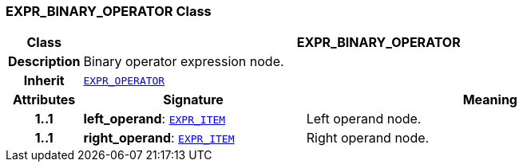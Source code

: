 === EXPR_BINARY_OPERATOR Class

[cols="^1,3,5"]
|===
h|*Class*
2+^h|*EXPR_BINARY_OPERATOR*

h|*Description*
2+a|Binary operator expression node.

h|*Inherit*
2+|`<<_expr_operator_class,EXPR_OPERATOR>>`

h|*Attributes*
^h|*Signature*
^h|*Meaning*

h|*1..1*
|*left_operand*: `<<_expr_item_class,EXPR_ITEM>>`
a|Left operand node.

h|*1..1*
|*right_operand*: `<<_expr_item_class,EXPR_ITEM>>`
a|Right operand node.
|===
